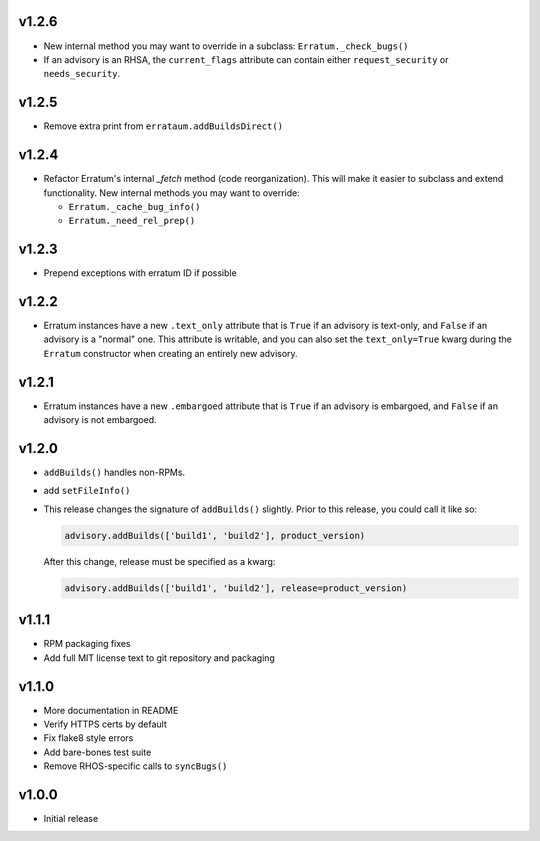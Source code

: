 v1.2.6
======

* New internal method you may want to override in a subclass:
  ``Erratum._check_bugs()``

* If an advisory is an RHSA, the ``current_flags`` attribute can contain
  either ``request_security`` or ``needs_security``.

v1.2.5
======

* Remove extra print from ``errataum.addBuildsDirect()``

v1.2.4
======

* Refactor Erratum's internal `_fetch` method (code reorganization). This will
  make it easier to subclass and extend functionality. New internal methods you   may want to override:

  * ``Erratum._cache_bug_info()``

  * ``Erratum._need_rel_prep()``

v1.2.3
======

* Prepend exceptions with erratum ID if possible

v1.2.2
======

* Erratum instances have a new ``.text_only`` attribute that is ``True`` if an
  advisory is text-only, and ``False`` if an advisory is a "normal" one. This
  attribute is writable, and you can also set the ``text_only=True`` kwarg
  during the ``Erratum`` constructor when creating an entirely new advisory.

v1.2.1
======

* Erratum instances have a new ``.embargoed`` attribute that is ``True`` if an
  advisory is embargoed, and ``False`` if an advisory is not embargoed.

v1.2.0
======

* ``addBuilds()`` handles non-RPMs.

* add ``setFileInfo()``

* This release changes the signature of ``addBuilds()`` slightly. Prior to this
  release, you could call it like so:

  .. code-block:: python

    advisory.addBuilds(['build1', 'build2'], product_version)

  After this change, release must be specified as a kwarg:

  .. code-block:: python

      advisory.addBuilds(['build1', 'build2'], release=product_version)

v1.1.1
======

* RPM packaging fixes

* Add full MIT license text to git repository and packaging

v1.1.0
======

* More documentation in README

* Verify HTTPS certs by default

* Fix flake8 style errors

* Add bare-bones test suite

* Remove RHOS-specific calls to ``syncBugs()``

v1.0.0
======

* Initial release

